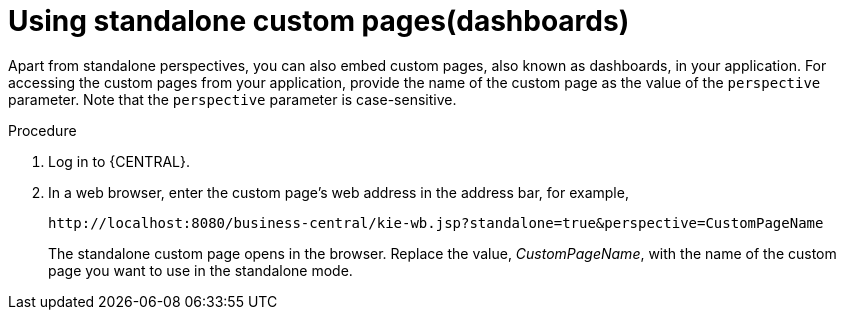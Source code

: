 [id='using-standalone-perspectives-standalone-custom-pages-proc']
= Using standalone custom pages(dashboards)

Apart from standalone perspectives, you can also embed custom pages, also known as dashboards, in your application. For accessing the custom pages from your application, provide the name of the custom page as the value of the `perspective` parameter. Note that the `perspective` parameter is case-sensitive.

.Procedure
. Log in to {CENTRAL}.
. In a web browser, enter the custom page's web address in the address bar, for example,
+
`\http://localhost:8080/business-central/kie-wb.jsp?standalone=true&perspective=CustomPageName`
+
The standalone custom page opens in the browser. Replace the value, _CustomPageName_, with the name of the custom page you want to use in the standalone mode.
